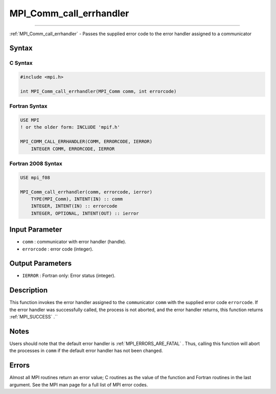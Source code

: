 .. _MPI_Comm_call_errhandler:

MPI_Comm_call_errhandler
~~~~~~~~~~~~~~~~~~~~~~~~
====

:ref:`MPI_Comm_call_errhandler`  - Passes the supplied error code to the
error handler assigned to a communicator

Syntax
======

C Syntax
--------

.. code:: c

   #include <mpi.h>

   int MPI_Comm_call_errhandler(MPI_Comm comm, int errorcode)

Fortran Syntax
--------------

.. code:: fortran

   USE MPI
   ! or the older form: INCLUDE 'mpif.h'

   MPI_COMM_CALL_ERRHANDLER(COMM, ERRORCODE, IERROR)
       INTEGER COMM, ERRORCODE, IERROR

Fortran 2008 Syntax
-------------------

.. code:: fortran

   USE mpi_f08

   MPI_Comm_call_errhandler(comm, errorcode, ierror)
       TYPE(MPI_Comm), INTENT(IN) :: comm
       INTEGER, INTENT(IN) :: errorcode
       INTEGER, OPTIONAL, INTENT(OUT) :: ierror

Input Parameter
===============

-  ``comm`` : communicator with error handler (handle).
-  ``errorcode`` : error code (integer).

Output Parameters
=================

-  ``IERROR`` : Fortran only: Error status (integer).

Description
===========

This function invokes the error handler assigned to the
``comm``\ unicator ``comm`` with the supplied error code ``errorcode``.
If the error handler was successfully called, the process is not
aborted, and the error handler returns, this function returns
:ref:`MPI_SUCCESS` .``

Notes
=====

Users should note that the default error handler is
:ref:`MPI_ERRORS_ARE_FATAL` . Thus, calling this function will abort the
processes in ``comm`` if the default error handler has not been changed.

Errors
======

Almost all MPI routines return an error value; C routines as the value
of the function and Fortran routines in the last argument. See the MPI
man page for a full list of MPI error codes.


.. seealso:: :ref:`MPI_Comm_create_errhandler` :ref:`MPI_Comm_set_errhandler` 
